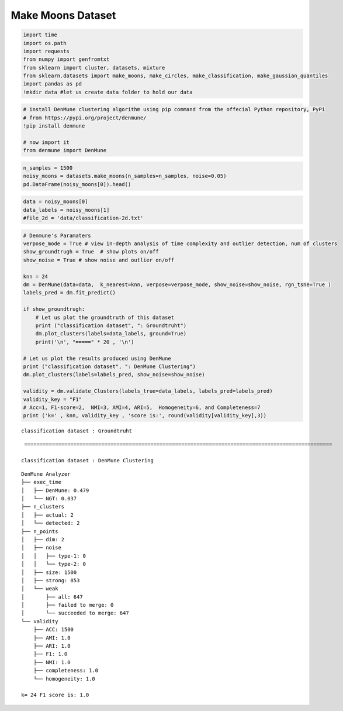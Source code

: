 Make Moons Dataset
=====================

.. code:: ipython3

    import time
    import os.path
    import requests
    from numpy import genfromtxt
    from sklearn import cluster, datasets, mixture
    from sklearn.datasets import make_moons, make_circles, make_classification, make_gaussian_quantiles
    import pandas as pd
    !mkdir data #let us create data folder to hold our data

.. code:: ipython3

    # install DenMune clustering algorithm using pip command from the offecial Python repository, PyPi
    # from https://pypi.org/project/denmune/
    !pip install denmune
    
    # now import it
    from denmune import DenMune

.. code:: ipython3

    n_samples = 1500
    noisy_moons = datasets.make_moons(n_samples=n_samples, noise=0.05)
    pd.DataFrame(noisy_moons[0]).head()




.. raw:: html

    
      <div id="df-64986dfa-a3ab-4a29-95f0-2fee02393f81">
        <div class="colab-df-container">
          <div>
    <style scoped>
        .dataframe tbody tr th:only-of-type {
            vertical-align: middle;
        }
    
        .dataframe tbody tr th {
            vertical-align: top;
        }
    
        .dataframe thead th {
            text-align: right;
        }
    </style>
    <table border="1" class="dataframe">
      <thead>
        <tr style="text-align: right;">
          <th></th>
          <th>0</th>
          <th>1</th>
        </tr>
      </thead>
      <tbody>
        <tr>
          <th>0</th>
          <td>0.671899</td>
          <td>0.766804</td>
        </tr>
        <tr>
          <th>1</th>
          <td>0.521495</td>
          <td>0.932264</td>
        </tr>
        <tr>
          <th>2</th>
          <td>-0.824034</td>
          <td>0.375000</td>
        </tr>
        <tr>
          <th>3</th>
          <td>1.842396</td>
          <td>-0.113866</td>
        </tr>
        <tr>
          <th>4</th>
          <td>1.979767</td>
          <td>0.331428</td>
        </tr>
      </tbody>
    </table>
    </div>
          <button class="colab-df-convert" onclick="convertToInteractive('df-64986dfa-a3ab-4a29-95f0-2fee02393f81')"
                  title="Convert this dataframe to an interactive table."
                  style="display:none;">
    
      <svg xmlns="http://www.w3.org/2000/svg" height="24px"viewBox="0 0 24 24"
           width="24px">
        <path d="M0 0h24v24H0V0z" fill="none"/>
        <path d="M18.56 5.44l.94 2.06.94-2.06 2.06-.94-2.06-.94-.94-2.06-.94 2.06-2.06.94zm-11 1L8.5 8.5l.94-2.06 2.06-.94-2.06-.94L8.5 2.5l-.94 2.06-2.06.94zm10 10l.94 2.06.94-2.06 2.06-.94-2.06-.94-.94-2.06-.94 2.06-2.06.94z"/><path d="M17.41 7.96l-1.37-1.37c-.4-.4-.92-.59-1.43-.59-.52 0-1.04.2-1.43.59L10.3 9.45l-7.72 7.72c-.78.78-.78 2.05 0 2.83L4 21.41c.39.39.9.59 1.41.59.51 0 1.02-.2 1.41-.59l7.78-7.78 2.81-2.81c.8-.78.8-2.07 0-2.86zM5.41 20L4 18.59l7.72-7.72 1.47 1.35L5.41 20z"/>
      </svg>
          </button>
    
      <style>
        .colab-df-container {
          display:flex;
          flex-wrap:wrap;
          gap: 12px;
        }
    
        .colab-df-convert {
          background-color: #E8F0FE;
          border: none;
          border-radius: 50%;
          cursor: pointer;
          display: none;
          fill: #1967D2;
          height: 32px;
          padding: 0 0 0 0;
          width: 32px;
        }
    
        .colab-df-convert:hover {
          background-color: #E2EBFA;
          box-shadow: 0px 1px 2px rgba(60, 64, 67, 0.3), 0px 1px 3px 1px rgba(60, 64, 67, 0.15);
          fill: #174EA6;
        }
    
        [theme=dark] .colab-df-convert {
          background-color: #3B4455;
          fill: #D2E3FC;
        }
    
        [theme=dark] .colab-df-convert:hover {
          background-color: #434B5C;
          box-shadow: 0px 1px 3px 1px rgba(0, 0, 0, 0.15);
          filter: drop-shadow(0px 1px 2px rgba(0, 0, 0, 0.3));
          fill: #FFFFFF;
        }
      </style>
    
          <script>
            const buttonEl =
              document.querySelector('#df-64986dfa-a3ab-4a29-95f0-2fee02393f81 button.colab-df-convert');
            buttonEl.style.display =
              google.colab.kernel.accessAllowed ? 'block' : 'none';
    
            async function convertToInteractive(key) {
              const element = document.querySelector('#df-64986dfa-a3ab-4a29-95f0-2fee02393f81');
              const dataTable =
                await google.colab.kernel.invokeFunction('convertToInteractive',
                                                         [key], {});
              if (!dataTable) return;
    
              const docLinkHtml = 'Like what you see? Visit the ' +
                '<a target="_blank" href=https://colab.research.google.com/notebooks/data_table.ipynb>data table notebook</a>'
                + ' to learn more about interactive tables.';
              element.innerHTML = '';
              dataTable['output_type'] = 'display_data';
              await google.colab.output.renderOutput(dataTable, element);
              const docLink = document.createElement('div');
              docLink.innerHTML = docLinkHtml;
              element.appendChild(docLink);
            }
          </script>
        </div>
      </div>




.. code:: ipython3

    data = noisy_moons[0]
    data_labels = noisy_moons[1]
    #file_2d = 'data/classification-2d.txt'

.. code:: ipython3

    # Denmune's Paramaters
    verpose_mode = True # view in-depth analysis of time complexity and outlier detection, num of clusters
    show_groundtrugh = True  # show plots on/off
    show_noise = True # show noise and outlier on/off
    
    knn = 24
    dm = DenMune(data=data,  k_nearest=knn, verpose=verpose_mode, show_noise=show_noise, rgn_tsne=True )
    labels_pred = dm.fit_predict()
    
    if show_groundtrugh:
        # Let us plot the groundtruth of this dataset
        print ("classification dataset", ": Groundtruht")
        dm.plot_clusters(labels=data_labels, ground=True)
        print('\n', "=====" * 20 , '\n')       
    
    # Let us plot the results produced using DenMune
    print ("classification dataset", ": DenMune Clustering")
    dm.plot_clusters(labels=labels_pred, show_noise=show_noise)
    
    validity = dm.validate_Clusters(labels_true=data_labels, labels_pred=labels_pred)
    validity_key = "F1" 
    # Acc=1, F1-score=2,  NMI=3, AMI=4, ARI=5,  Homogeneity=6, and Completeness=7       
    print ('k=' , knn, validity_key , 'score is:', round(validity[validity_key],3))


.. parsed-literal::

    classification dataset : Groundtruht



.. image:: datasets/make_moons/output_4_1.png


.. parsed-literal::

    
     ==================================================================================================== 
    
    classification dataset : DenMune Clustering



.. image:: datasets/make_moons/output_4_3.png


.. parsed-literal::

    DenMune Analyzer
    ├── exec_time
    │   ├── DenMune: 0.479
    │   └── NGT: 0.037
    ├── n_clusters
    │   ├── actual: 2
    │   └── detected: 2
    ├── n_points
    │   ├── dim: 2
    │   ├── noise
    │   │   ├── type-1: 0
    │   │   └── type-2: 0
    │   ├── size: 1500
    │   ├── strong: 853
    │   └── weak
    │       ├── all: 647
    │       ├── failed to merge: 0
    │       └── succeeded to merge: 647
    └── validity
        ├── ACC: 1500
        ├── AMI: 1.0
        ├── ARI: 1.0
        ├── F1: 1.0
        ├── NMI: 1.0
        ├── completeness: 1.0
        └── homogeneity: 1.0
    
    k= 24 F1 score is: 1.0


